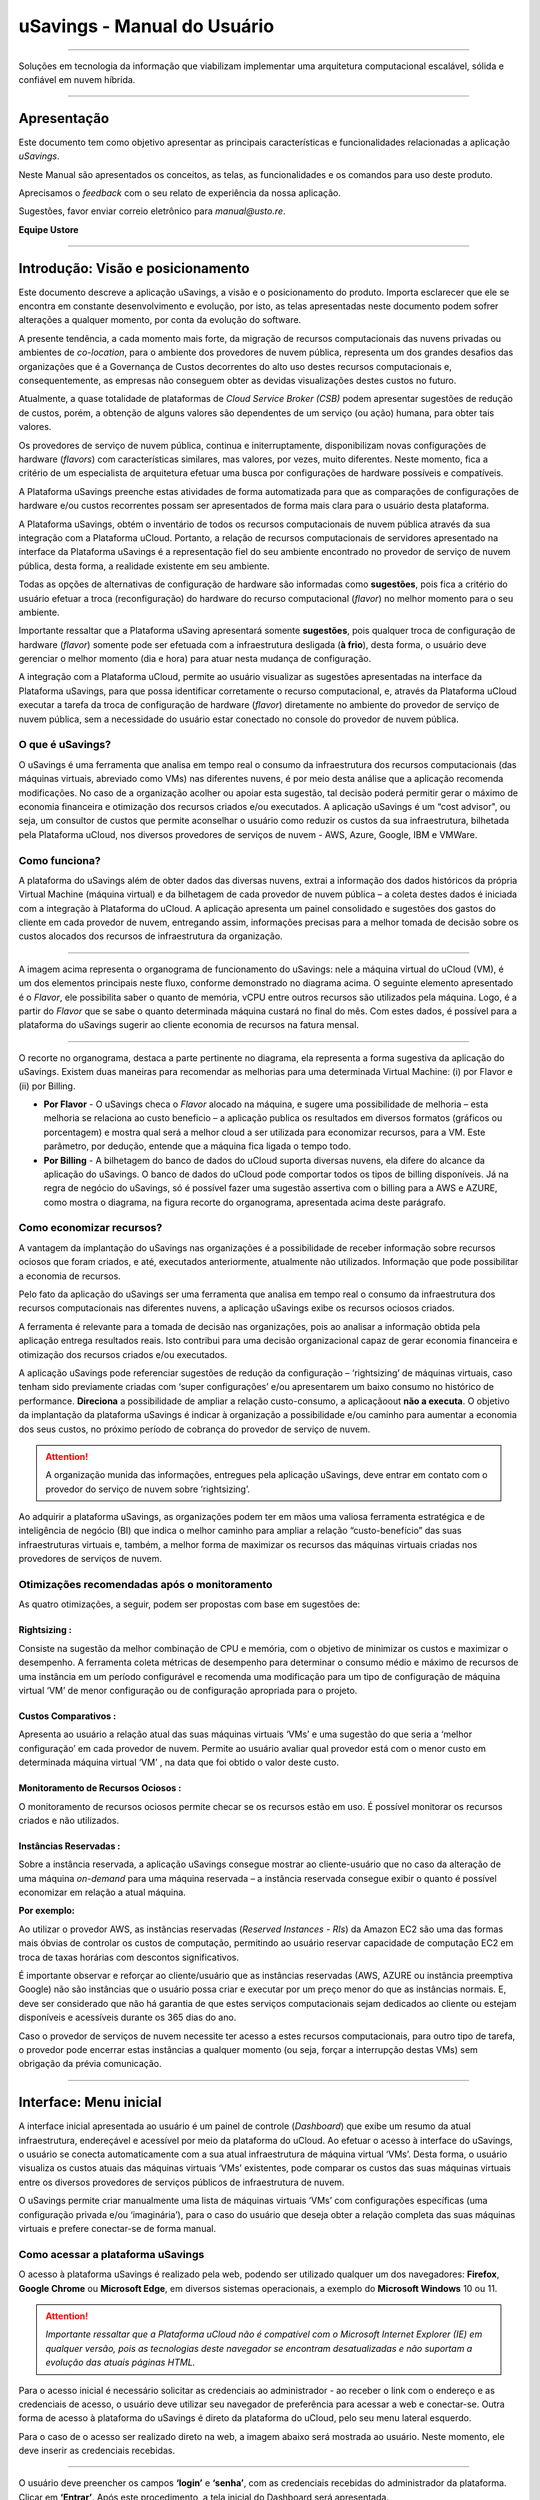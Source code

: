 uSavings - Manual do Usuário
++++++++++++++++++++++++++++


.. image:: /figuras/uSavings-logo-gde.png
    :alt: logo usavings
    :align: center
======

Soluções em tecnologia da informação que viabilizam implementar uma arquitetura computacional escalável, sólida e confiável em nuvem híbrida.

------


Apresentação
============

Este documento tem como objetivo apresentar as principais características e funcionalidades relacionadas a aplicação *uSavings*. 

Neste Manual são apresentados os conceitos, as telas, as funcionalidades e os comandos para uso deste produto.

Aprecisamos o *feedback* com o seu relato de experiência da nossa aplicação. 

Sugestões, favor enviar correio eletrônico para *manual@usto.re*.

**Equipe Ustore**


-----------


Introdução: Visão e posicionamento
=======================

Este documento descreve a aplicação uSavings, a visão e o posicionamento do produto.
Importa esclarecer que ele se encontra em constante desenvolvimento e evolução, por isto, as telas apresentadas neste documento podem sofrer alterações a qualquer momento, por conta da evolução do software.

A presente tendência, a cada momento mais forte, da migração de recursos computacionais das nuvens privadas ou ambientes de *co-location*, para o ambiente  dos provedores de nuvem pública, representa um dos grandes desafios das organizações que é a Governança de Custos decorrentes do alto uso destes recursos computacionais e, consequentemente, as empresas não conseguem obter as devidas visualizações destes custos no futuro.

Atualmente, a quase totalidade de plataformas de *Cloud Service Broker (CSB)* podem apresentar sugestões de redução de custos, porém, a obtenção de alguns valores são dependentes de um serviço (ou ação) humana, para obter tais valores.

Os provedores de serviço de nuvem pública, continua e initerruptamente, disponibilizam novas configurações de hardware (*flavors*) com características similares, mas valores, por vezes, muito diferentes. Neste momento, fica a critério de um especialista de arquitetura efetuar uma busca por configurações de hardware possíveis e compatíveis.

A Plataforma uSavings preenche estas atividades de forma automatizada para que as comparações de configurações de hardware e/ou custos recorrentes possam ser apresentados de forma mais clara para o usuário desta plataforma.

A Plataforma uSavings, obtém o inventário de todos os recursos computacionais de nuvem pública através da sua integração com a Plataforma uCloud. Portanto, a relação de recursos computacionais de servidores apresentado na interface da Plataforma uSavings é a representação fiel do seu ambiente encontrado no provedor de serviço de nuvem pública, desta forma, a realidade existente em seu ambiente.

Todas as opções de alternativas de configuração de hardware são informadas como **sugestões**, pois fica a critério do usuário efetuar a troca (reconfiguração) do hardware do recurso computacional (*flavor*) no melhor momento para o seu ambiente.

Importante ressaltar que a Plataforma uSaving apresentará somente **sugestões**, pois qualquer troca de configuração de hardware (*flavor*) somente pode ser efetuada com a infraestrutura desligada (**à frio**), desta forma, o usuário deve gerenciar o melhor momento (dia e hora) para atuar nesta mudança de configuração.

A integração com a Plataforma uCloud, permite ao usuário visualizar as sugestões apresentadas na interface da Plataforma uSavings, para que possa identificar corretamente o recurso computacional, e, através da Plataforma uCloud executar a tarefa da troca de configuração de hardware (*flavor*) diretamente no ambiente do provedor de serviço de nuvem pública, sem a necessidade do usuário estar conectado no console do provedor de nuvem pública.


O que é uSavings?
-----------------

O uSavings é uma ferramenta que analisa em tempo real o consumo da infraestrutura dos recursos computacionais (das máquinas virtuais, abreviado como VMs) nas diferentes nuvens, é por meio desta análise que a aplicação recomenda modificações. No caso de a organização acolher ou apoiar esta sugestão, tal decisão poderá permitir gerar o máximo de economia financeira e otimização dos recursos criados e/ou executados. A aplicação uSavings é um “cost advisor", ou seja, um consultor de custos que permite aconselhar o usuário como reduzir os custos da sua infraestrutura, bilhetada pela Plataforma uCloud, nos diversos provedores de serviços de nuvem - AWS, Azure, Google, IBM e VMWare.

Como funciona?
--------------

A plataforma do uSavings além de obter dados das diversas nuvens, extrai a informação dos dados históricos da própria Virtual Machine (máquina virtual) e da bilhetagem de cada provedor de nuvem pública – a coleta destes dados é iniciada com a integração à Plataforma do uCloud. A aplicação apresenta um painel consolidado e sugestões dos gastos do cliente em cada provedor de nuvem, entregando assim, informações precisas para a melhor tomada de decisão sobre os custos alocados dos recursos de infraestrutura da organização.

.. image:: /figuras/fig_usavings/organograma_funcionamento_usavings001.png
    :alt: organograma de funcionamento do usavings
    :align: center
====


A imagem acima representa o organograma de funcionamento do uSavings: nele a máquina virtual do uCloud (VM), é um dos elementos principais neste fluxo, conforme demonstrado no diagrama acima. O seguinte elemento apresentado é o *Flavor*, ele possibilita saber o quanto de memória, vCPU entre outros recursos são utilizados pela máquina. Logo, é a partir do *Flavor* que se sabe o quanto determinada máquina custará no final do mês. Com estes dados, é possível para a plataforma do uSavings sugerir ao cliente economia de recursos na fatura mensal.

.. || figure:: /figuras/fig_usavings/002_recorte_organograma.png
   :alt: recorte_organograma do usavings
   :scale: 30%
   :align: center
   :class: with-border

.. image:: /figuras/fig_usavings/002_recorte_organograma.png 
    :alt: recorte do organograma do usavings
    :scale: 50%
    :align: center
====


O recorte no organograma, destaca a parte pertinente no diagrama, ela representa a forma sugestiva da aplicação do uSavings. Existem duas maneiras para recomendar as melhorias para uma determinada Virtual Machine: (i) por Flavor e (ii) por Billing.

* **Por Flavor** - O uSavings checa o *Flavor* alocado na máquina, e sugere uma possibilidade de melhoria – esta melhoria se relaciona ao custo beneficio – a aplicação publica os resultados em diversos formatos (gráficos ou porcentagem) e mostra qual será a melhor cloud a ser utilizada para economizar recursos, para a VM. Este parâmetro, por dedução, entende que a máquina fica ligada o tempo todo.

* **Por Billing** - A bilhetagem do banco de dados do uCloud suporta diversas nuvens, ela difere do alcance da aplicação do uSavings. O banco de dados do uCloud pode comportar todos os tipos de billing disponíveis. Já na regra de negócio do uSavings, só é possível fazer uma sugestão assertiva com o billing para a AWS e AZURE, como mostra o diagrama, na figura recorte do organograma, apresentada acima deste parágrafo.

Como economizar recursos?
-------------------------

A vantagem da implantação do uSavings nas organizações é a possibilidade de receber informação sobre recursos ociosos que foram criados, e até, executados anteriormente, atualmente não utilizados. Informação que pode possibilitar a economia de recursos.

Pelo fato da aplicação do uSavings ser uma ferramenta que analisa em tempo real o consumo da infraestrutura dos recursos computacionais nas diferentes nuvens, a aplicação uSavings exibe os recursos ociosos criados. 

A ferramenta é relevante para a tomada de decisão nas organizações, pois ao analisar a informação obtida pela aplicação entrega resultados reais. Isto contribui para uma decisão organizacional capaz de gerar economia financeira e otimização dos recursos criados e/ou executados.

A aplicação uSavings pode referenciar sugestões de redução da configuração – ‘rightsizing’ de máquinas virtuais, caso tenham sido previamente criadas com ‘super configurações’ e/ou apresentarem um baixo consumo no histórico de performance. **Direciona** a possibilidade de ampliar a relação custo-consumo, a aplicaçãoout **não a executa**. O objetivo da implantação da plataforma uSavings é indicar à organização a possibilidade e/ou caminho para aumentar a economia dos seus custos, no próximo período de cobrança do provedor de serviço de nuvem.

.. attention:: A organização munida das informações, entregues pela aplicação uSavings, deve entrar em contato com o provedor do serviço de nuvem sobre ‘rightsizing’.

Ao adquirir a plataforma uSavings, as organizações podem ter em mãos uma valiosa ferramenta estratégica e de inteligência de negócio (BI) que indica o melhor caminho para ampliar a relação “custo-benefício” das suas infraestruturas virtuais e, também, a melhor forma de maximizar os recursos das máquinas virtuais criadas nos provedores de serviços de nuvem.

Otimizações recomendadas após o monitoramento
---------------------------------------------

As quatro otimizações, a seguir, podem ser propostas com base em sugestões de:

Rightsizing :
~~~~~~~~~~~

Consiste na sugestão da melhor combinação de CPU e memória, com o objetivo de minimizar os custos e maximizar o desempenho. A ferramenta coleta métricas de desempenho para determinar o consumo médio e máximo de recursos de uma instância em um período configurável e recomenda uma modificação para um tipo de configuração de máquina virtual ‘VM’ de menor configuração ou de configuração apropriada para o projeto.

Custos Comparativos :
~~~~~~~~~~~~~~~~~~~

Apresenta ao usuário a relação atual das suas máquinas virtuais ‘VMs’ e uma sugestão do que seria a ‘melhor configuração’ em cada provedor de nuvem. Permite ao usuário avaliar qual provedor está com o menor custo em determinada máquina virtual ‘VM’ , na data que foi obtido o valor deste custo.

Monitoramento de Recursos Ociosos :
~~~~~~~~~~~~~~~~~~~~~~~~~~~~~~~~~

O monitoramento de recursos ociosos permite checar se os recursos estão em uso. É possível monitorar os recursos criados e não utilizados.

Instâncias Reservadas :
~~~~~~~~~~~~~~~~~~~~~

Sobre a instância reservada, a aplicação uSavings consegue mostrar ao cliente-usuário que no caso da alteração de uma máquina *on-demand* para uma máquina reservada – a instância reservada consegue exibir o quanto é possível economizar em relação a atual máquina.

**Por exemplo:**

Ao utilizar o provedor AWS, as instâncias reservadas (*Reserved Instances - RIs*) da Amazon EC2 são uma das formas mais óbvias de controlar os custos de computação, permitindo ao usuário reservar capacidade de computação EC2 em troca de taxas horárias com descontos significativos.

É importante observar e reforçar ao cliente/usuário que as instâncias reservadas (AWS, AZURE ou instância preemptiva Google) não são instâncias que o usuário possa criar e executar por um preço menor do que as instâncias normais. E, deve ser considerado que não há garantia de que estes serviços computacionais sejam dedicados ao cliente ou estejam disponíveis e acessíveis durante os 365 dias do ano. 

Caso o provedor de serviços de nuvem necessite ter acesso a estes recursos computacionais, para outro tipo de tarefa, o provedor pode encerrar estas instâncias a qualquer momento (ou seja, forçar a interrupção destas VMs) sem obrigação da prévia comunicação.

-----------------------------------------------------------------------------------------------------


Interface: Menu inicial
=======================

A interface inicial apresentada ao usuário é um painel de controle (*Dashboard*) que exibe um resumo da atual infraestrutura, endereçável e acessível por meio da plataforma do uCloud. Ao efetuar o acesso à interface do uSavings, o usuário se conecta automaticamente com a sua atual infraestrutura de máquina virtual ‘VMs’. Desta forma, o usuário visualiza os custos atuais das máquinas virtuais ‘VMs’ existentes, pode comparar os custos das suas máquinas virtuais entre os diversos provedores de serviços públicos de infraestrutura de nuvem.

O uSavings permite criar manualmente uma lista de máquinas virtuais ‘VMs’ com configurações específicas (uma configuração privada e/ou ‘imaginária’), para o caso do usuário que deseja obter a relação completa das suas máquinas virtuais e prefere conectar-se de forma manual.

Como acessar a plataforma uSavings
----------------------------------

O acesso à plataforma uSavings é realizado pela web, podendo ser utilizado qualquer um dos navegadores: **Firefox**, **Google Chrome** ou **Microsoft Edge**, em diversos sistemas operacionais, a exemplo do **Microsoft Windows** 10 ou 11.

.. attention::
    *Importante ressaltar que a Plataforma uCloud não é compatível com o Microsoft Internet Explorer (IE) em qualquer versão, pois as tecnologias deste navegador se encontram desatualizadas e não suportam a evolução das atuais páginas HTML.*

Para o acesso inicial é necessário solicitar as credenciais ao administrador - ao receber o link com o endereço e as credenciais de acesso, o usuário deve utilizar seu navegador de preferência para acessar a web e conectar-se. Outra forma de acesso à plataforma do uSavings é direto da plataforma do uCloud, pelo seu menu lateral esquerdo. 

Para o caso de o acesso ser realizado direto na web, a imagem abaixo será mostrada ao usuário. Neste momento, ele deve inserir as credenciais recebidas.

.. image:: /figuras/fig_usavings/003_tela_acesso_inicial.png 
    :alt: tela de acesso inicial
    :align: center
====

O usuário deve preencher os campos **‘login’** e **‘senha’**, com as credenciais recebidas do administrador da plataforma. Clicar em **‘Entrar’**. Após este procedimento, a tela inicial do Dashboard será apresentada. 

Se a tela de Dashboard não for apresentada, isto significa que algum dos campos estão preenchidos com informações inconsistentes, ou seja, ‘login’ ou ‘senha’ inexistentes e/ou pode ter havido um erro na digitação das informações. É importante checar e repetir a operação.

.. image:: /figuras/fig_usavings/004_tela_problema_acesso.png 
    :alt: tela de problema no acesso 
    :scale: 30%
    :align: center
----

No caso de insucesso ao logar, será apresentada ao usuário acima, com a seguinte orientação: **(i)** checar as credenciais e **(ii)** repetir a operação.

----


Visão geral
===========

De início, antes de adentrar na sessão do **Dashboard** é relevante entender o impacto de algumas ferramentas existentes no menu superior.

.. image:: /figuras/fig_usavings/005_recorte_menu_superior.png 
    :alt: recorte do menu superior 
    :scale: 50%
    :align: center
----

Para isso, o recorte do menu superior demonstrado na imagem acima, exibe componentes relevantes, a seguir descritos em detalhe, seguindo a ordem: da esquerda para a direita.

Ícone de Troca de Contrato
--------------------------

Este ícone 

.. |icone_ustore| image:: /figuras/fig_usavings/icone_ustore.png   
  
é um ponto relevante a fazer uma ressalva, ao partir da premissa de que há a possibilidade de um usuário cadastrado na plataforma do uCloud fazer parte **de mais de um grupo** de usuários. Logo ele pode fazer parte de mais de um contrato. E, existe a possibilidade de selecionar um outro contrato, este contrato selecionado pode conter outros recursos atrelados a este contrato. 

.. image:: /figuras/fig_usavings/006_troca_contrato.png 
    :alt: troca de contrato 
    :scale: 60%
    :align: center
----

.. | troca_contrato | imag

Este ícone de troca de contrato apresenta todos os contratos nos quais o usuário logado na plataforma uSavings participa. Assim, é permitido ao usuário trocar entre eles livremente. A troca de contrato pode implicar na troca dos recursos que serão apresentados ao usuário, pois cada contrato pode ter uma determinada característica, na sequência deste manual de uso do uSavings estas minucias serão descritas.

Ícone de Configuração de Clouds
-------------------------------

Como introdução sobre a usabilidade deste recorte da tela:

- [ ] inserir ícone

.. image:: /figuras/fig_usavings/ 
    :alt: 
    :scale: 60%
    :align: center
-----

Pode-se afirmar que o termo *Clouds* é empregado para abstrair um agrupamento de *Flavors* de uma determinada Cloud, sendo este agrupamento tanto de *Flavors* reais quanto imaginários.

.. image:: /figuras/fig_usavings/007_configuracoes_clouds.png 
    :alt: configuracoes de clouds 
    :scale: 60%
    :align: center
-----

.. | configuracoes_clouds | image:: /figuras/fig_usavings/007_configuracoes_clouds.png

No menu de configurações existe a parte de criação de *Clouds*, alteração da atividade das *Clouds* e a área de criação de novas *Clouds*.

.. image:: /figuras/fig_usavings/008_configuracao_alteracao_atividade.png 
    :alt: configuracao de alteracao de atividade 
    :scale: 60%
    :align: center
----

Ícone Lista de Troca de Idiomas
-------------------------------

Este ícone

- [ ] inserir ícone

.. image:: /figuras/fig_usavings/ 
    :alt: 
    :scale: 60%
    :align: center
----

.. | | image::

  permite trocar o idioma na plataforma uSavings, a plataforma originalmente está em português e pode ser alternada para o Espanhol e para o Inglês, basta apenas clicar no ícone com as bandeiras:

  - [ ] inserir ícone das bandeiras

  .. image:: /figuras/fig_usavings/ 
    :alt: 
    :scale: 60%
    :align: center
----

.. | | image::

Ícone Nome do Usuário Logado
----------------------------

Este ícone

- [ ] inserir ícone ucloud

.. image:: /figuras/fig_usavings/ 
    :alt: 
    :scale: 60%
    :align: center
----

.. | | image::

apresenta o nome do usuário que está logado na plataforma uSavings.

Ícone de LogOut
---------------

Este ícone

- [ ] inserir ícone

.. image:: /figuras/fig_usavings/ 
    :alt: 
    :scale: 60%
    :align: center
----

.. | | image::

desloga o usuário da plataforma.

------------------------------------------------------------------------------------------------------------------

Painel de controle *Dashboard*
==============================

A interface inicial do uSavings exibida ao usuário é um painel de controle *(Dashboard)*.

.. image:: /figuras/fig_usavings/009_menu_entrada_dashboard.png" 
    :alt: menu de entrada do dashboard 
    :scale: 60%
    :align: center
----

Este painel, imagem apresentada acima, exibe alguns dados na tela que retratam um resumo da atual infraestrutura endereçável e acessível pela plataforma, estes dados são compostos de segmentações denominadas *Cards*.

.. image:: /figuras/fig_usavings/010_tela_inicial_dashboard_funcionalidades.png 
    :alt: tela inicial: dashboard e funcionalidades 
    :scale: 60%
    :align: center
----

Na primeira parte da tela inicial, apresentada na imagem acima, **são espelhados somente os serviços de nuvem** que a organização **possui na plataforma do uCloud** e **autoriza a integração**, sendo o acesso pela aplicação uSavings.

.. image:: /figuras/fig_usavings/011_container_conectado_plataforma_ucloud.png 
    :alt: container conectado na plataforma uCloud 
    :scale: 60%
    :align: center
----

Neste caso, a imagem do container conectado na plataforma uCloud apresenta a relação dos containers que participam do contrato no qual o usuário está conectado. Esta autorização de acesso funciona a partir do Contrato, conforme o exemplo a seguir:

.. note:: Quando um determinado container da plataforma do uCloud, está contido no Virtual Datacenter, que por sua vez faz parte de um contrato em que o usuário logado na plataforma do uSavings participa. 

Desta forma, existe o acesso aos dados do container, sendo somente após este acesso e análise dos dados que a plataforma do uSavings pode sugerir as melhorias de performance de uso.

O *Dashboard* permite a visualização rápida sobre cada uma das nuvens conectadas ao uCloud, as quais são refletidas na aplicação uSavings. No caso de a nuvem do usuário estar ausente do uSavings, isto significa que a nuvem não foi conectada na plataforma do uCloud.

A seguir, neste documento, os quatro *cards* exibidos na tela do Dashboard são descritos em detalhes.

Latest Months
-------------

O primeiro *card* **Latest Months**, apresenta a bilhetagem ocorrida no período relacionado aos últimos seis (6) meses, ou seja, serão listados todos os valores investidos em determinada conta, por um período relacionado aos últimos 6 meses.

- [ ] inserir *Figura12 Latest months*

.. image:: /figuras/fig_usavings/ 
    :alt: 
    :scale: 60%
    :align: center
----

.. | latest_months | image::

Tal valor é coletado a partir de valores gerados pelo *job* do uSavings, responsável por sumarizar o Billing da plataforma do uCloud.

- [ ] Inserir *Figura13 Gráfico de investimentos em Real x 6 últimos meses*

.. image:: /figuras/fig_usavings/ 
    :alt: 
    :scale: 60%
    :align: center
----

.. | grafico_investimentos_real_versus_meses | image::

O gráfico constante na **Figura 13** apresenta o valor do custo em Dólar *versus* o período requerido dos últimos 6 meses.

Consolidated Cost
-----------------

O segundo *card* **Consolidated Cost** exibe algumas sugestões na tela do Dashboard, estas sugestões são relacionadas ao que a máquina virtual “VM” selecionada contêm, é relevante mencionar que todos os valores são apresentados em dólar. O card mostra o *Flavor* e as regiões habilitadas para a máquina, a reunião destas informações permite sugerir melhorias para otimizar o uso.

Neste *card* são detalhadas as informações a respeito do percentual de economia, diferença de custo, custo corrente despendido, custo otimizado e *Flavors* utilizados e/ou sugeridos pela aplicação. Valores apresentados em dólar.

- [ ] inserir *Figura14 Custos Consolidados*

.. image:: /figuras/fig_usavings/ 
    :alt: 
    :scale: 60%
    :align: center
----

.. | custos_consolidados | image::

Ao observar a **Figura 14**, o percentual de 65,25% no campo *Saving* representa o percentual de economia que a aplicação uSavings entrega como resultado, baseado na sugestão de mudança de *Flavor* dentro da própria nuvem. Ou seja, o usuário está realizando uma pesquisa na nuvem AWS, a economia exibida de 65,25% é possível implementar ao trocar de *Flavor* dentro da própria nuvem. 

As informações detalhadas, neste *Card* de custos consolidados, apresentam uma riqueza de detalhes para o entendimento entre a melhor combinação de CPU, memória e disco, com foco na redução dos custos:

  * **Saving** – Mostra o percentual de economia (na cor verde) ou dispêndio (na cor vermelha) baseia-se no consumo atual e compara com as otimizações sugeridas;

  * **Difference Cost** – Representa o mesmo cálculo usado pelo *Saving* sendo que revela a diferença em Real (R$);

  * **Current Cost** – Apresenta o valor que está sendo despendido, em referência ao período que a análise foi coletada.

  * **Otimized Cost** – Indica o valor futuro, caso as mudanças sugeridas sejam aceitas e implementadas.

    * **Obs:** Todos os valores exibidos podem sofrer mudanças no decorrer do período, a depender do consumo trafegado nas nuvens.

Actual Flavor
-------------

Este terceiro *Card* apresenta o *Flavor* das máquinas selecionadas deste container, caso seja modificado, ele carrega as novas informações. A exibição das porcentagens utilizadas pelo *Flavor* é apresentada pelo gráfico de pizza e sua representatividade ocorre por tipo, no conjunto total da infraestrutura.

Todos os valores são exibidos em dólar, sem tributação de impostos. Os preços têm origem na tabela importada diretamente do provedor de nuvem e inserida no banco de dados desta aplicação. O preço é calculado a partir da quantidade de horas que compõem o mês.

- [ ] inserir *Figura15 Gráfico Actual Flavors*

.. image:: /figuras/fig_usavings/ 
    :alt: 
    :scale: 60%
    :align: center
----

.. | grafico_actual_flavors | image::

As informações contidas na **Figura 15**, acima, se referem ao ambiente AWS, onde cada item difere em relação ao tamanho da memória, vCPU, preço e sistema operacional e, ao final, é apresentado o valor total do custo dos *Flavors* atualmente utilizados.

Sugested Flavors
----------------

Este *Card* apresenta um outro tipo de gráfico, a partir do *card Actual Flavors* ele demonstra quanto seria a diferença a partir da sugestão de economia referenciada. Ou seja, o quanto é possível salvar do recurso criado que está ocioso, ao apresentar as informações do consumo atual e a sugestão de consumo num gráfico de colunas. 

A coluna azul representa o gasto atual, a coluna verde sugere a economia que pode ser gerada, no caso da aplicação das sugestões de melhoria de consumo dos recursos apresentadas pela plataforma do uSavings.

- [ ] inserir *Figura16 Sugested Flavors*

.. image:: /figuras/fig_usavings/ 
    :alt: 
    :scale: 60%
    :align: center
----

.. | sugested_flavors | image::

Os gráficos e as informações apresentadas são uma **análise inicial** da economia potencial dos valores que a organização pode se beneficiar ao adotar as recomendações sugeridas pela plataforma uSavings. 

Os valores apresentados se referem ao período da coleta de dados (o período mínimo inicial é de quinze dias). Quanto mais longo for o período da coleta de informações, mais confiável será a estimativa da economia calculada.

- [ ] inserir *Figura17 Tela entrada Dashboard (parte 1/2)*

.. image:: /figuras/fig_usavings/ 
    :alt: 
    :scale: 60%
    :align: center
----

.. | tela_entrada_dashboard_12 | image::

Esta análise inicial é calculada com base no uso, ou seja, na ocupação dos recursos computacionais das máquinas virtuais ‘VMs’ dentro do período armazenado na base de dados da plataforma uSavings.

- [ ] inserir *Figura18 Tela entrada Dashboard (parte 2/2)*

.. image:: /figuras/fig_usavings/ 
    :alt: 
    :scale: 60%
    :align: center
----

.. | tela_entrada_dashboard_22 | image::

O resultado desta análise é a sugestão da melhor combinação de CPU e memória. Sugestão que objetiva a redução dos custos e a maximização do desempenho *(rightsizing)*. A análise não faz o cálculo comparativo entre os valores de configuração das máquinas virtuais ‘VMs’ em outros provedores.

-------------------------------------------------------------------------------------------------------------------

Menu *Funcionalidades*
======================

No lado esquerdo do menu de entrada da plataforma do uSavings são listados os menus de funcionalidades, são eles: *Virtual Machines*, *Compare Clouds*, *Imaginary Cloud*, *Container Hint* e o menu de acesso à plataforma uCloud.

- [ ] inserir *Figura19 Submenu das Funcionalidades*

.. image:: /figuras/fig_usavings/ 
    : alt: 
    : scale: 60%
    : align: center
----

.. | submenu_funcionalidades | image::

Virtual Machines
----------------

No menu Virtual Machines são apresentadas todas as máquinas virtuais da infraestrutura do usuário (ou seja, o inventário de todas as máquinas virtuais ‘VMs’ das contas pertencentes à organização).

- [ ] inserir *Figura20 Virtual Machines*

.. image:: /figuras/fig_usavings/ 
    :alt: 
    :scale: 60%
    :align: center
----

.. | virtual_machines | image::

Esta exibição permite a seleção do container específico para a análise de custos e sugestão de mudança de *flavor* na mesma cloud das máquinas virtuais listadas. Todas a informações apresentadas podem ser exportadas em relatório formato .csv.

- [ ] inserir *Figura21 Menu Virtual Machines*

.. image:: /figuras/fig_usavings/ 
    :alt: 
    :scale: 60%
    :align: center
----

.. | menu_virtual_machines | image::

É relevante ressaltar que o container apontado deve estar contido no uCloud, ou seja, o container a ser analisado deve estar conectado e sincronizado na plataforma uCloud.

- [ ] inserir *Figura22 Selecionar Container*

.. image:: /figuras/fig_usavings/ 
    :alt: 
    :scale: 60%
    :align: center
----

.. | selecionar_container | image::

Após selecionar o container, as informações são apresentadas em colunas, seguindo a ordem da 1ª até a 6ª coluna: 

  * 1. o nome da máquina virtual;
  * 2. o flavor utilizado;
  * 3. o custo atual da máquina é atribuído se ela estiver ligada durante o mês inteiro;
  * 4. o flavor sugerido para otimização;
  * 5. o custo mensal do flavor sugerido; 
  * 6. o valor anual da máquina virtual.

- [ ] inserir *Figura23 Informações Container*

.. image:: /figuras/fig_usavings/ 
    :alt: 
    :scale: 60%
    :align: center
----

.. | informações_container | image::

As sugestões exibidas *(Rightsizing)* são baseadas no consumo de CPU das máquinas virtuais, do período que ela foi criada até o presente momento. As métricas são coletadas e o cálculo é baseado nas médias de consumo, logo em seguida, a sugestão é apresentada. 

A análise do consumo de memória pode fazer parte do cálculo, caso o provedor ou as instâncias estejam prontas para fornecer as métricas necessárias. Caso a informação não esteja disponível será assumida a memória definida pelo *flavor* da instância *deployada*.

*Rightsizing* - sugestão de mudança de *Flavor*
~~~~~~~~~~~~~~~~~~~~~~~~~~~~~~~~~~~~~~~~~~~~~~~

Para receber o resultado de sugestão de mudança de *Flavor*, o usuário deve selecionar o container desejado, **Figura 24**. A aplicação uSavings gera a listagem e o comparativo de preços. Basta clicar e aguardar.

- [ ] inserir *Figura24 Container selecionado*

.. image:: /figuras/fig_usavings/ 
    :alt: 
    :scale: 60%
    :align: center
----

.. | container_selecionado | image::

Como resultado desta operação será exibida a **Figura 25**, a qual apresenta em blocos as diversas informações, como: o *Flavor* e o Custo atual, a sugestão de *Flavor* e o custo estimado deste novo *Flavor*. Por último, exibe o custo da reserva do *Flavor* sugerido e estimado para 1 ano.

- [ ] inserir *Figura25 Resultado estimado na seleção*

.. image:: /figuras/fig_usavings/ 
    :alt: 
    :scale: 60%
    :align: center
----

.. | resultado_estimado_selecao | image::

Caso de uso
~~~~~~~~~~~

Para iniciar o passo a passo deste caso de uso, é relevante lembrar que as máquinas virtuais listadas são provenientes da plataforma do uCloud, portanto, as nuvens conectadas no uCloud devem conter as máquinas virtuais. 

No caso da inexistência das máquinas virtuais, consultar o Manual do uCloud, no tópico: Como conectar e importar *Virtual Machine*. 

**1º Passo** 
Selecionar a nuvem *(container)* que deseja analisar.

- [ ] inserir *Figura26 Selecionar nuvem na VM*

.. image:: /figuras/fig_usavings/ 
    :alt: 
    :scale: 60%
    :align: center
----

.. | selecionar_nuvem_vm | image::

**2º Passo** 
Escolher a região que roda a *Virtual Machine* selecionada.

- [ ] inserir *Figura27 Selecionar a região VM*

.. image:: /figuras/fig_usavings/ 
    :alt: 
    :scale: 60%
    :align: center
----

.. | selecionar_região_vm | image::

**3º Passo** 
O resultado da seleção é exibido conforme a **Figura 25**, a lista de todas as *Virtual Machines*. Nesta mesma tela, no canto superior direito, é permitido exportar a lista de resultado em formato **.CSV**. Basta clicar no botão **Export CSV**.

**4º Passo**
Exportar o relatório para visualização em planilha excel, na máquina do usuário, o resultado será semelhante a **Figura 26** abaixo:

- [ ] inserir *Figura28 Relatório exportado ao excel*

.. image:: /figuras/fig_usavings/ 
    :alt: 
    :scale: 60%
    :align: center
----

.. | relatorio_exportado_excel | image::

**5º Passo**
Existe a opção de analisar as informações de performance, na coluna Performance, conforme grifado na *Figura 29*. Logo após a coluna Nome, a coluna Performance apresenta um ícone com símbolo de * (asterisco).

- [ ] inserir *Figura 29 Coluna Performance*

.. image:: /figuras/fig_usavings/ 
    :alt: 
    :scale: 60%
    :align: center
----

.. | coluna_performance | image::

**6º Passo** 
Ao clicar no ícone * **(asterisco)**, o relatório de performance é exibido:

- [ ] inserir *Figura 30 Performance das máquinas*

.. image:: /figuras/fig_usavings/ 
    :alt: 
    :scale: 60%
    :align: center
----

.. | performance_maquinas | image::

O relatório de performance proporciona a visualização do gráfico com a média do consumo de CPU e da memória da virtual máquina selecionada, num período de aproximadamente 15 a 20 dias.

Compare Clouds
--------------

Na aplicação do uSavings, a funcionalidade “Compare Clouds” permite realizar análise comparativa **Por Billing** ou **Por Container** dos custos entre a nuvem utilizada e as nuvens escolhidas para comparar.

- [ ] inserir *Figura 31 Submenu de funcionalidades*

.. image:: /figuras/fig_usavings/ 
    :alt: 
    :scale: 60%
    :align: center
----

.. | submenu_funcionalidades | image::

Para que as unidades se tornem disponíveis é necessário a integração com a plataforma uCloud, neste caso, as contas precisam estar conectadas e sincronizadas, respeitando as definições de regras de segurança. 

O *Compare Clouds* permite realizar a análise comparativa entre a própria nuvem, assim como comparar com outras nuvens. Bem como comparar com as nuvens públicas que não estejam conectadas à plataforma do uCloud, como por exemplo: IBM, AZURE, Google, AWS. 

Existem duas maneiras de realizar esta análise comparativa, comparar por Billing ou por Container.

- [ ] inserir *Figura 32Tela inicial Compare Cloud*

.. image:: /figuras/fig_usavings/ 
    :alt: 
    :scale: 60%
    :align: center
----

.. | tela_inicial_compare_clouds | image::

Nesta **Figura 32** são apresentadas duas barras com a possibilidade de realizar a análise comparativa: **Comparar por Bilhetagem** e **Comparar por Container**. Ao clicar na barra pretendida ela assume a cor laranja, conforme a *Figura 33* a seguir:

- [ ] inserir *Figura 33 Seleção Compare by Billing ou Compare by Container*

.. image:: /figuras/fig_usavings/ 
    :alt: 
    :scale: 60%
    :align: center
----

.. | selecao_compare_billing_compare_container | image::

Reforçando, para que as unidades estejam disponíveis, **é imprescindível** integrar com a plataforma do uCloud.

Comparar por Billing
~~~~~~~~~~~~~~~~~~~~

Para que seja possível fazer a análise comparativa por Billing (Bilhetagem), é necessário que o bilhetador tenha sido executado no determinado container. Atualmente, suportamos, a análise comparativa por Billing para as nuvens AWS e Azure, **Figura 33**.

Antes de selecionar o container ou a nuvem que se deseja comparar, é necessário checar se a plataforma do uCloud está bilhetada. Pelo menos um (1) container deve estar bilhetado e conectado à plataforma uCloud.


.. note:: **Significado** de *Estar bilhetado* existência da fatura de consumo em determinado período, pelo menos um mês.                                                                                                                


**Etapas do passo a passo**

**1º Passo** 

Para realizar a análise comparativa, inicialmente, clicar no botão **Compare by Billing**. Checar se a plataforma do uCloud está bilhetada, ao menos um container deve estar bilhetado e conectado à plataforma.

**2º Passo**

Selecionar a nuvem contendo todos os seus containers, *Figura 34*. Clicar em **AWS** ou **AZURE**, em seguida clicar em **NEXT**.

- [ ] inserir *Figura 34 Recorte Compare by Billing*

.. image:: /figuras/fig_usavings/ 
    :alt: 
    :scale: 60%
    :align: center
----

.. | recorte_compare_billing | image::

Neste caso, a nuvem **AWS** está selecionada. Ao clicar em **NEXT**, a aplicação do uSavings apresenta a próxima tela com a pergunta: “Que nuvens participarão deste comparativo?” E solicita, ao usuário, selecionar as nuvens que deseja realizar a análise comparativa dos valores. 

**3º Passo**

Ao selecionar a nuvem, o usuário deve preencher no calendário o período correspondente a análise. 

- [ ] inserir *Figura 35 Seleção período bilhetagem e nuvem a ser comparada*

.. image:: /figuras/fig_usavings/ 
    :alt: 
    :scale: 60%
    :align: center
----

.. | selecao_periodo_bilhetagem_nuvem_comparada | image::

O período é importante, pois os valores da nuvem podem sofrer alteração devido o provedor de nuvem. Por esta razão é possível escolher um determinado intervalo de tempo. Este intervalo será calculado com base no Billing gerado pelo uCloud.

**4º Passo**

Selecionar as nuvens que participarão da análise comparativa de valores. O que inclui nuvens que o usuário não tem necessariamente conectada à plataforma do uCloud, como por exemplo, as nuvens IBM e GOOGLE, conforme *Figura 36*.

- [ ] inserir *Figura 36 Selecionar as nuvens para a análise comparativa dos valores*

.. image:: /figuras/fig_usavings/ 
    :alt: 
    :scale: 60%
    :align: center
----

.. | selecionar_nuvens_analise_comparar_valores | image::

**5º Passo**

Neste caso, ao selecionar qualquer uma das nuvens públicas relacionadas, a próxima tela destina-se a escolha da região. Importa saber que esta região corresponde ao *Flavor* cadastrado na base de dados.

- [ ] inserir *Figura 37 Escolher a Região por nuvem*

.. image:: /figuras/fig_usavings/ 
    :alt: 
    :scale: 60%
    :align: center
----

.. | escolher_regiao_nuvem_1 | image::

.. | escolher_regiao_nuvem_2 | image:: 

**6º Passo**

Após selecionar a região por nuvem, a aplicação uSavings apresenta a Figura 38 com o resultado por extenso da região selecionada. E um botão que permite apagar a região, para a possibilidade de erro e escolha de outra região.

- [ ] inserir *Figura 38 Resultado após escolha da Região*

.. image:: /figuras/fig_usavings/ 
    :alt: 
    :scale: 60%
    :align: center
----

.. | resultado_escolha_regiao | image::

Para que seja possível fazer a análise comparativa por Billing (Bilhetagem), é necessário que o bilhetador tenha sido executado no determinado container. 

Atualmente, suportamos, a análise comparativa por Billing para as nuvens AWS e Azure. E, para que as **unidades se tornem disponíveis é necessário a integração com a plataforma uCloud**. Neste caso, as contas precisam estar conectadas e sincronizadas, respeitando as definições de regras de segurança.

Comparar por Container
~~~~~~~~~~~~~~~~~~~~~~

O segundo comparativo oferecido pela aplicação uSavings é a análise por Container. É necessário selecionar e avançar a sequência do processo para obter o resultado pretendido que é a análise comparativa por container. Para o processo acontecer é primordial selecionar uma outra nuvem, além da nuvem inicial escolhida. 

- [ ] inserir *Figura 39 Seleção do Comparativo por Container*

.. image:: /figuras/fig_usavings/ 
    :alt: 
    :scale: 60%
    :align: center
----

.. | selecao_comparativo_container | image::

**Etapas do passo a passo**

**1º Passo**

Para realizar a análise comparativa, inicialmente, clicar no botão **Compare by Container**.

- [ ] inserir *Figura 40 Selecionar container e nuvem a comparar*

.. image:: /figuras/fig_usavings/ 
    :alt: 
    :scale: 60%
    :align: center
----

.. | selecionar_container_nuvem_compara | image::

**2º Passo**

Selecionar o container **Figura 41**, a ser comparado com a nuvem apresentada na **Figura 40**, ver imagem anterior, o recorte localizado no lado esquerdo.

- [ ] inserir *Figura 41 Selecionar container ou nuvem*

.. image:: /figuras/fig_usavings/ 
    :alt: 
    :scale: 60%
    :align: center
----

.. | selecionar_container_nuvem | image::

**3º Passo**

Selecionar a região e clicar em Next para finalizar a operação e obter o resultado.

- [ ] inserir *Figura 42 Tela de escolha de região por cloud*

.. image:: /figuras/fig_usavings/ 
    :alt: 
    :scale: 60%
    :align: center
----

.. | tela_escolha_regiao_cloud | image::

- [ ] inserir *Figura 43 Comparativo por Container versus nuvem*

.. image:: /figuras/fig_usavings/ 
    :alt: 
    :scale: 60%
    :align: center
----

.. | comparativo_container_nuvem | image::

O resultado será apresentado e assim o usuário chega no último step.

Após a análise comparativa ser executada e o resultado apresentado, este documento segue com a descrição do próximo passo, momento que existem os dados comparativos em tela.


Analisar e Exportar as informações coletadas
~~~~~~~~~~~~~~~~~~~~~~~~~~~~~~~~~~~~~~~~~~~~

A plataforma uSavings permite ao usuário navegar em cada uma destas unidades de informação e selecioná-las de acordo com a necessidade de informação.

**4º Passo**

Análise e exportação das informações coletadas.

A **Figura 44** exibe alguns cards demonstrando valores sobre as sugestões na mesma nuvem e nas nuvens escolhidas. Os resultados podem ser visualizados direto na aplicação uSavings, ou exportados para um relatório em formato .csv.

- [ ] inserir *Figura 44 Cards de preços consolidados*

.. image:: /figuras/fig_usavings/ 
    :alt: 
    :scale: 60%
    :align: center
----

.. | cards_precos_consolidados | image::

A plataforma uSavings permite ao usuário navegar em cada uma destas unidades de informação e selecioná-las de acordo com a necessidade de informação. Este comparativo de nuvem possibilita perceber que há dois tipos de comparativo: ON DEMAND e RESERVED.

- [ ] inserir *Figura 45 Representação gráfica dos preços das nuvens*

.. image:: /figuras/fig_usavings/ 
    :alt: 
    :scale: 60%
    :align: center
----

.. | representacao_grafica_preco_nuvem | image::

A coluna verde é a análise que exibe o menor valor, pois ela representa o menor custo, este custo é a sugestão de troca de *Flavor* dentro da própria nuvem. As colunas centrais representam as estimativas das outras nuvens, em relação a coluna da direita (cor azul) que representa a nuvem atual com o valor atual de custo do contrato.

Ao baixar a tela, a segunda parte do comparativo dos *Flavors* **versus** as nuvens, é apresentada a combinação entre CPU, memória e o respectivo custo.

- [ ] inserir *Figura 46 Tela de resultado*

.. image:: /figuras/fig_usavings/ 
    :alt: 
    :scale: 60%
    :align: center
----

.. | tela_resultado | image::

Nesta tela, é possível ver o comparativo dos *flavors* e nuvens. Além disso, ao passar o mouse sobre os diferentes *flavors*, será exibida a combinação de CPU, memória e seu respectivo custo. Nesta tabela também é possível alterar as sugestões feitas pelo uSavings, caso não se adeque ao uso do usuário e da organização.

A **Figura 46** exibe o detalhamento por cada *Virtual Machine* e os custos por nuvem, o usuário pode passar o mouse e visualizar o custo do *Flavor* na nuvem distinta. 
Ao clicar nesta informação, será aberto um menu que permite ao usuário alterar o *Flavor* sugerido na nuvem.

No caso de selecionar outro *Flavor* a aplicação do uSavings perguntará se deseja alterá-lo para outros semelhantes ou iguais. No caso afirmativo, todas as VMs g1-small serão calculadas como e2-small. Consultar no relatório exportado no formato .CSV Figura abaixo:

- [ ] inserir *Figura 47 Relatório exportado em .csv*

.. image:: /figuras/fig_usavings/ 
    :alt: 
    :scale: 60%
    :align: center
----

.. | relatorio_exportado_csv | image::

Tal procedimento não altera o *Flavor* das *Virtual Machines* nas nuvens, apenas calcula as estimativas de alteração de *Flavor* que deve ser realizada no console das nuvens ou na plataforma do uCloud.


Imaginary Cloud
---------------

A penúltima funcionalidade do submenu uSavings está nomeada *Imaginary Cloud*.

- [ ] inserir *Figura 48 Submenu de funcionalidades*

.. image:: /figuras/fig_usavings/ 
    :alt: 
    :scale: 60%
    :align: center
----

.. | submenu_funcionalidade | image::

O submenu *Imaginary Cloud* permite criar um ambiente imaginário, na intenção de prever o custo da infraestrutura do usuário/cliente ao utilizar as diferentes nuvens públicas.

- [ ] inserir *Figura 49 Tela inicial Imaginary Cloud*

.. image:: /figuras/fig_usavings/ 
    :alt: 
    :scale: 60%
    :align: center
----

.. | tela_inicial_imaginary_cloud | image::

Na tela inicial do *Imaginary Cloud* podem ser visualizados os Containers criados e é possível Deletar Container. Assim como, visualizar as *Virtual Machines*. *Load Balancer*, *Storage*, *IP* e *Database*. A seguir, o detalhamento das telas e a descrição das colunas destes 5 itens:

- [ ] inserir *Figura 50 Tela Imaginary VM*

.. image:: /figuras/fig_usavings/ 
    :alt: 
    :scale: 60%
    :align: center
----

.. | tela_imaginary_vm | image:: 

Na tela *Imaginary Virtual Machine*, as dez informações apresentadas da esquerda para direita: 

**(i)** deletar máquina virtual; **(ii)** nome; **(iii)** memória; **(iv)** vCPU; **(v)** preço atual em dólar; **(vi)** sistema operacional; **(vii)** IBM; **(viii)** Google; **(ix)** Azure; **(x)** AWS.

- [ ] inserir *Figura 51 Tela Imaginary Load Balancers*

.. image:: /figuras/fig_usavings/ 
    :alt: 
    :scale: 60%
    :align: center
----

.. | tela_imaginary_load_balancer | image::

A tela *Imaginary Load Balancers* apresenta oito informações na tela, da esquerda para a direita: 

**(i)** deletar load balancer; **(ii)** nome; **(iii)** instâncias; **(iv)** Regras; **(v)** Dados por mês; **(vi)** AZURE; **(vii)** GCP; **(viii)** AWS.

- [ ] inserir *Figura 52 Tela Imaginary Storage*

.. image:: /figuras/fig_usavings/ 
    :alt: 
    :scale: 60%
    :align: center
----

.. | tela_imaginary_storage | image::

A tela *Imaginary Storage* apresenta seis informações na tela, da esquerda para a direita:

**(i)** deletar storage; **(ii)** nome; **(iii)** quantidade de IP; **(iv)** GCP; **(v)** AZURE; **(vi)** AWS.

- [ ] inserir *Figura 53 Tela Imaginary IP*

.. image:: /figuras/fig_usavings/ 
    :alt: 
    :scale: 60%
    :align: center
----

.. | tela_imaginary_ip | image::

A tela *Imaginary IP* apresenta seis informações na tela, da esquerda para a direita: 

**(i)** deletar IP; **(ii)** nome; **(iii)** quantidade de IP; **(iv)** GCP; **(v)** AZURE; **(vi)** AWS.

- [ ] inserir *Figura 54 Tela Imaginary Database*

.. image:: /figuras/fig_usavings/ 
    :alt: 
    :scale: 60%
    :align: center
----

.. | tela_imaginary_database | image::

Na tela *Imaginary Database*, as dez informações apresentadas da esquerda para direita: 

**(i)** deletar Database; **(ii)** nome; **(iii)** vCPUs; **(iv)** memória; **(v)** storage; **(vi)** banco de dados; **(vii)** Multi-Zone; **(viii)** AWS; **(ix)** AZURE; **(x)** GCP.

- [ ] inserir *Figura 55 Imaginary Clouds tela Containers*

.. image:: /figuras/fig_usavings/ 
    :alt: 
    :scale: 60%
    :align: center
----

.. | imaginary_clouds_containers | image::

A partir deste ambiente é permitido ao usuário criar ambiente imaginário (container) e deletar os containers criados.

- [ ] inserir *Figura 56 Tela Criar ambiente imaginário - Container*

.. image:: /figuras/fig_usavings/ 
    :alt: 
    :scale: 60%
    :align: center
----

.. | criar_ambiente_imaginario | image::

- [ ] inserir *Figura 57 Tela Deletar ambiente imaginário - Container*

.. image:: /figuras/fig_usavings/ 
    :alt: 
    :scale: 60%
    :align: center
----

.. | tela_deletar_ambiente_imaginario_container | image::

O ambiente *Imaginary Cloud* possibilita a criação de máquinas, importe de arquivo .csv com o inventário da infraestrutura, permite a criação de container e apresentação de uma tela com o custo das diferentes nuvens.

Estas telas de ambiente imaginário são resultado da intenção de prever o custo da infraestrutura do usuário/cliente ao utilizar as diferentes nuvens públicas. E, cada uma destas colunas representa o custo do que seria realizado, incluindo o custo da migração.

Após toda esta imaginação de cenários, a aplicação fornece documentação em formato .CSV, pronto para importação e uso em reuniões de tomada de decisão.

- [ ] inserir *Figura 58 Criar container Imaginário*

.. image:: /figuras/fig_usavings/ 
    :alt: 
    :scale: 60%
    :align: center
----

.. | criar_container_imaginario | image::

Após a criação do container imaginário, podemos seguir criando outros recursos e comparar seus preços para as diferentes nuvens, mostrando também qual seria a nuvem que provêm o menor preço para os dados desejados.

- [ ] inserir *Figura 59 Criar Virtual Machine*

.. image:: /figuras/fig_usavings/ 
    :alt: 
    :scale: 60%
    :align: center
----

.. | criar_virtual_machine | image::

Começando com a criação da *Virtual Machine*, temos uma série de inputs que devem ser preenchidos, começando pelo campo Nome até outras opções como vCPU, memória e sistema operacional desejado, além disso, deve-se estipular o quanto de orçamento existiria para “pagar” por essa *Virtual Machine*.

- [ ] inserir *Figura 60 Import e Export CSV*

.. image:: /figuras/fig_usavings/ 
    :alt: 
    :scale: 60%
    :align: center
----

.. | import_export_csv | image::

Após a sua criação, são apresentados os resultados na tela, em dois formatos: **(i)** os gráficos relacionando as VMs com os Flavors desejados para cada uma das clouds que o produto cobre; **(ii)** uma tabela .CSV que pode ser exportada para a necessidade do usuário de outras informações além das apresentadas no gráfico, caso o gráfico não seja suficiente ou satisfatório.

- [ ] inserir *Figura 61 Comparativo ao Criar Load Balancer*

.. image:: /figuras/fig_usavings/ 
    :alt: 
    :scale: 60%
    :align: center
----

.. | comparativo_criar_load_balancer | image::

Temos a opção de criar um *Load Balancer* imaginário da mesma forma, com 4 *inputs* essa criação também necessita de um nome – O *input* Nome será necessário para todas as opções de criação - e de 3 novos *inputs*: instâncias, Regras de transferência e dados por mês em GB. 

Os resultados são apresentados em formato de tabela, a qual mostra o preço do serviço desejado para cada *Cloud*. Vale ressaltar que neste exemplo de criação de *Load Balancer*, a nuvem AZURE apresenta o menor valor, em segundo lugar a nuvem AWS e, por último, o maior custo neste exemplo será a nuvem GCP. É assim que a aplicação uSavings sugere a economia dos recursos contratados para a tomada de decisão na organização.

- inserir *Figura 62 Criar Storage no Imaginary Cloud*

.. image:: /figuras/fig_usavings/ 
    :alt: 
    :scale: 60%
    :align: center
----

.. | criar_storage_imaginary_cloud | image::

Seguindo o processo, criar um *Storage* imaginário da mesma forma, com 4 *inputs* que consistem nos *inputs*: nome, instâncias, quantidade de transações e tamanho em GB.

- [ ] inserir *Figura 63 Criar Storage*

.. image:: /figuras/fig_usavings/ 
    :alt: 
    :scale: 60%
    :align: center
----

.. | criar_storage | image::

Após a criação de um *Storage*, a tela de apresentação será semelhante a exibição do *Load Balancer*.

- [ ] inserir *Figura 64 Resultado da criação do Storage*

.. image:: /figuras/fig_usavings/ 
    :alt: 
    :scale: 60%
    :lign: center
----

.. | resultado_criacao_storage | image::

Para a penúltima opção de criação temos o IP, que segue a mesma lógica, necessitando somente de 2 *Inputs*: Nome e quantidade de IPs.

- [ ] inserir *Figura 65 Criar IP*

.. image:: /figuras/fig_usavings/ 
    :alt: 
    :scale: 60%
    :align: center
----

.. | criar_ip | image::

O formato de apresentação da tela do IP será semelhante aos itens já explicados acima nesse manual. A última opção a ser descrita para criação imaginária é o Database.

- [ ] inserir *Figura 66 Criar Database no Imaginary Cloud*

.. image:: /figuras/fig_usavings/ 
    :alt: 
    :scale: 60%
    :align: center
----

.. | criar_database_imaginary_cloud | image::

Para que a operação seja bem-sucedida precisaremos preencher Nome, vCPUs, memória em GB, Storage em GB, engine que será utilizada e, se deve ser multi zona, ou não.

- [ ] inserir *Figura 67 Criar Database no Imaginary Cloud*

.. image:: /figuras/fig_usavings/ 
    :alt: 
    :scale: 60%
    :align: center
----

.. | criar_database_imaginary_cloud_2 | image::

Após a criação também receberemos uma tabela com os dados que foram criados e os preços existentes de mercado.

Caso o usuário considere necessário deletar o *Imaginary Cloud*, após a criação de todos esses itens, temos a opção de apagar qualquer um deles a qualquer momento, no caso de apagar os itens dentro do container deve-se clicar no símbolo de lixeira a esquerda da tabela. Para apagar o container deve-se clicar nele e preencher um modal com o nome do item que se deseja deletar.

Container Hint
--------------

A última funcionalidade do menu uSavings é o *Container Hint*, ela apresenta os recursos que aparentemente não estão sendo utilizados ou estão gerando custos supostamente desnecessários. 

- [ ] inserir *Figura 68 Menu Container Hint*

.. image:: /figuras/fig_usavings/ 
    :alt: 
    :scale: 60%
    :align: center
----

.. | container_hint | image::

A funcionalidade está disponível para as contas conectadas e integradas com a plataforma do uCloud.

- [ ] inserir *Figura 69 Seleção por tipo de nuvem ou container*

.. image:: /figuras/fig_usavings/ 
    :alt: 
    :scale: 60%
    :align: center
----

.. | selecao_tipo_nuvem_container | image::

Ao conectar a conta da nuvem pública na plataforma do uCloud será listada a imagem acima. Nesta **Figura 69** podem ser selecionados os tipos de provedores de nuvens: 

**(i)** GCP; **(ii)** AWS; **(iii)** AZURE; **(iv)** VMWare ou selecionar um container.

- inserir *Figura 70 Tela de recursos não utilizados*

.. image:: /figuras/fig_usavings/ 
    :alt: 
    :scale: 60%
    :align: center
----

.. | tela_recursos_nao_utilizados | image::

O usuário deve selecionar uma das quatro nuvens que deseja pesquisar para descobrir quais recursos aparentemente não estão sendo utilizados ou estão gerando custos supostamente desnecessários.

Após selecionar a nuvem desejada, a tela apresenta uma lista que possibilita pesquisar nos seguintes recursos:

  * **Disks** - Lista os discos que foram criados e não estão associados a nenhuma máquina virtual;

  * **Public IP** - Lista os IPs públicos que foram solicitados em algum momento que geram custos e não estão associados a nenhuma máquina virtual;

  * **Disk Snapshot** - Lista todos os discos snapshots criados, mão não distingue quais deles devem ou não ser apagados;

  * **VM Snapshot** - Lista todos os snapshots das máquinas virtuais criados, mão não distingue quais deles devem ou não ser apagados.

  * **Load Balancer** - Lista todos os Load Balancer criados, mas não distingue quais deles devem ou não ser apagados.

  * **Virtual Machine** - Lista todas as máquinas virtuais criadas.

Assim, o usuário pode realizar a pesquisa e descobrir quais recursos não são utilizados ou geram custos desnecessários para a organização.

--------------------------------------------------------------------------------------------------------------------

uCloud
======

Ao clicar neste menu a aplicação uSavings encaminha o usuário à plataforma do uCloud.

--------------------------------------------------------------------------------------------------------------------

Conclusão
=========

Assim, este documento conclui a descrição geral dos procedimentos necessários para o uso. A leitura deste manual de utilização permitirá ao usuário da aplicação utilizar as suas funcionalidades de maneira adequada. 

Equipe Ustore



uSavings Manual de uso
Edição 2 v.7
20/05/2022
















